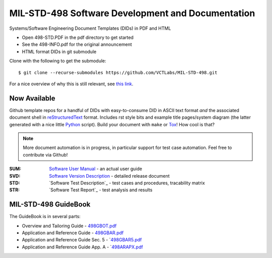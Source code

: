 ====================================================
 MIL-STD-498 Software Development and Documentation
====================================================

Systems/Software Engineering Document Templates (DIDs) in PDF and HTML

* Open 498-STD.PDF in the pdf directory to get started
* See the 498-INFO.pdf for the original announcement
* HTML format DIDs in git submodule

Clone with the following to get the submodule::

  $ git clone --recurse-submodules https://github.com/VCTLabs/MIL-STD-498.git

For a nice overview of why this is still relevant, see `this link`_.

.. _this link: https://kkovacs.eu/free-project-management-template-mil-std-498

Now Available
=============

Github template repos for a handful of DIDs with easy-to-consume DID in
ASCII text format *and* the associated document shell in reStructuredText_
format. Includes rst style bits and example title pages/system diagram
(the latter generated with a nice little Python_ script). Build your
document with ``make`` or Tox_!  How cool is that?

.. note:: More document automation is in progress, in particular support
          for test case automation. Feel free to contribute via Github!

:SUM: `Software User Manual`_ - an actual user guide
:SVD: `Software Version Description`_ - detailed release document
:STD: `Software Test Description`_ - test cases and procedures, tracability matrix
:STR: `Software Test Report`_ - test analysis and results

.. _reStructuredText: https://docutils.sourceforge.io/rst.html
.. _Python: https://docs.python.org/3.12/index.html
.. _Tox: https://tox.wiki/en/latest/user_guide.html
.. _Software User Manual: https://github.com/VCTLabs/software_user_manual_template
.. _Software Version Description: https://github.com/VCTLabs/software_version_description_template
.. _Software Test Report: https://github.com/VCTLabs/software_test_description_template
.. _Software Test Report: https://github.com/VCTLabs/software_test_report_template

MIL-STD-498 GuideBook
=====================

The GuideBook is in several parts:

* Overview and Tailoring Guide - 498GBOT.pdf_
* Application and Reference Guide - 498GBAR.pdf_
* Application and Reference Guide Sec. 5 - `498GBAR5.pdf_
* Application and Reference Guide App. A - `498ARAPX.pdf_

.. _498GBOT.pdf: GuideBook/498GBOT.pdf
.. _498GBAR.pdf: GuideBook/498GBAR.pdf
.. _498GBAR5.pdf: GuideBook/498GBAR5.pdf
.. _498ARAPX.pdf: GuideBook/498ARAPX.pdf

